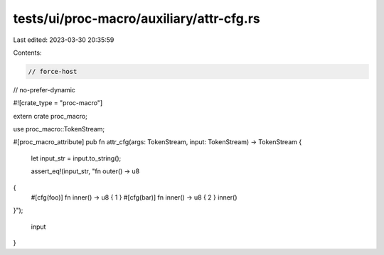 tests/ui/proc-macro/auxiliary/attr-cfg.rs
=========================================

Last edited: 2023-03-30 20:35:59

Contents:

.. code-block:: rs

    // force-host
// no-prefer-dynamic

#![crate_type = "proc-macro"]

extern crate proc_macro;

use proc_macro::TokenStream;

#[proc_macro_attribute]
pub fn attr_cfg(args: TokenStream, input: TokenStream) -> TokenStream {
    let input_str = input.to_string();

    assert_eq!(input_str, "fn outer() -> u8
{
    #[cfg(foo)] fn inner() -> u8 { 1 } #[cfg(bar)] fn inner() -> u8 { 2 }
    inner()
}");

    input
}


